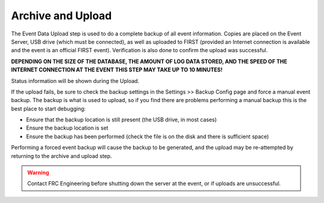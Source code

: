 .. _event-wizard-archive-upload:

Archive and Upload
======================

.. image:: images/archive-upload.png

The Event Data Upload step is used to do a complete backup of all event information. Copies are placed on the Event Server, USB drive (which must be connected),
as well as uploaded to FIRST (provided an Internet connection is available and the event is an official FIRST event).
Verification is also done to confirm the upload was successful.

**DEPENDING ON THE SIZE OF THE DATABASE, THE AMOUNT OF LOG DATA STORED, AND THE SPEED OF THE INTERNET CONNECTION AT THE EVENT THIS STEP MAY TAKE UP TO 10 MINUTES!**

Status information will be shown during the Upload.

If the upload fails, be sure to check the backup settings in the Settings >> Backup Config page and force a manual event backup.
The backup is what is used to upload, so if you find there are problems performing a manual backup this is the best place to start debugging:

* Ensure that the backup location is still present (the USB drive, in most cases)
* Ensure the backup location is set
* Ensure the backup has been performed (check the file is on the disk and there is sufficient space)
  
Performing a forced event backup will cause the backup to be generated, and the upload may be re-attempted by returning to the archive and upload step.

.. warning::
    Contact FRC Engineering before shutting down the server at the event, or if uploads are unsuccessful.
